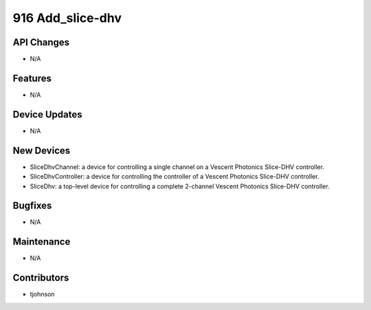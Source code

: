 916 Add_slice-dhv
#################

API Changes
-----------
- N/A

Features
--------
- N/A

Device Updates
--------------
- N/A

New Devices
-----------
- SliceDhvChannel: a device for controlling a single channel on a Vescent
  Photonics Slice-DHV controller. 
- SliceDhvController: a device for controlling the controller of a Vescent
  Photonics Slice-DHV controller. 
- SliceDhv: a top-level device for controlling a complete 2-channel Vescent
  Photonics Slice-DHV controller. 

Bugfixes
--------
- N/A

Maintenance
-----------
- N/A

Contributors
------------
- tjohnson
